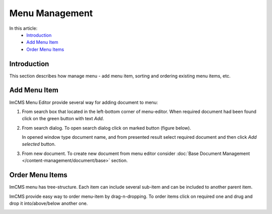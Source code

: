 Menu Management
===============

In this article:
    - `Introduction`_
    - `Add Menu Item`_
    - `Order Menu Items`_

------------
Introduction
------------

This section describes how manage menu - add menu item, sorting and ordering existing menu items, etc.

-------------
Add Menu Item
-------------

ImCMS Menu Editor provide several way for adding document to menu:

#.
    From search box that located in the left-bottom corner of menu-editor. When required document had been found click on the green button with text *Add*.

    .. image:: menu/_static/01-AddMenuItemFromSearchBox.png

#.
    From search dialog. To open search dialog click on marked button (figure below).

    .. image:: menu/_static/02-OpenSearchDialogButton.png

    In opened window type document name, and from presented result select required document and then click *Add selected* button.

    .. image:: menu/_static/03-SearchDialog.png

#. From new document. To create new document from menu editor consider :doc:`Base Document Management </content-management/document/base>` section.

.. _label:
    * nothing

----------------
Order Menu Items
----------------

ImCMS menu has tree-structure. Each item can include several sub-item and can be included to another parent item.

.. image:: menu/_static/04-MenuEditorItemStructure.png

ImCMS provide easy way to order menu-item by drag-n-dropping. To order items click on required one and drug and drop it
into/above/below another one.

.. image:: menu/_static/05-OrderingMenuItems.png